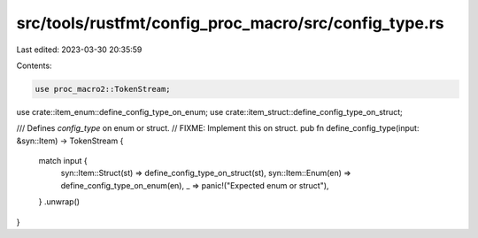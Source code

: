src/tools/rustfmt/config_proc_macro/src/config_type.rs
======================================================

Last edited: 2023-03-30 20:35:59

Contents:

.. code-block:: rs

    use proc_macro2::TokenStream;

use crate::item_enum::define_config_type_on_enum;
use crate::item_struct::define_config_type_on_struct;

/// Defines `config_type` on enum or struct.
// FIXME: Implement this on struct.
pub fn define_config_type(input: &syn::Item) -> TokenStream {
    match input {
        syn::Item::Struct(st) => define_config_type_on_struct(st),
        syn::Item::Enum(en) => define_config_type_on_enum(en),
        _ => panic!("Expected enum or struct"),
    }
    .unwrap()
}


